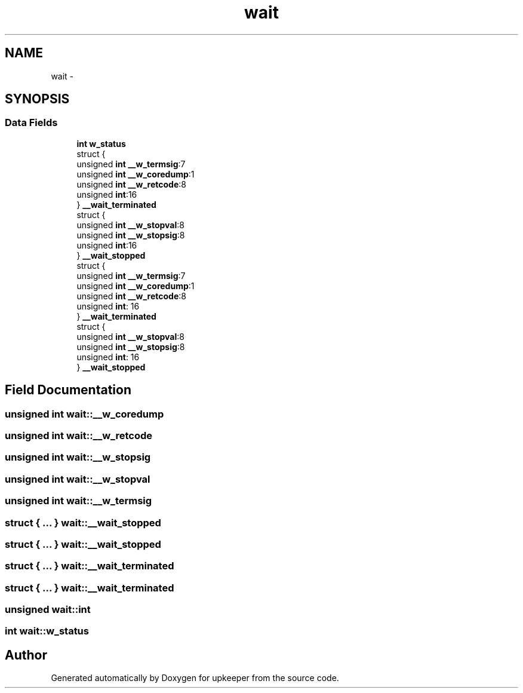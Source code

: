 .TH "wait" 3 "Wed Dec 7 2011" "Version 1" "upkeeper" \" -*- nroff -*-
.ad l
.nh
.SH NAME
wait \- 
.SH SYNOPSIS
.br
.PP
.SS "Data Fields"

.in +1c
.ti -1c
.RI "\fBint\fP \fBw_status\fP"
.br
.ti -1c
.RI "struct {"
.br
.ti -1c
.RI "   unsigned \fBint\fP \fB__w_termsig\fP:7"
.br
.ti -1c
.RI "   unsigned \fBint\fP \fB__w_coredump\fP:1"
.br
.ti -1c
.RI "   unsigned \fBint\fP \fB__w_retcode\fP:8"
.br
.ti -1c
.RI "   unsigned \fBint\fP:16"
.br
.ti -1c
.RI "} \fB__wait_terminated\fP"
.br
.ti -1c
.RI "struct {"
.br
.ti -1c
.RI "   unsigned \fBint\fP \fB__w_stopval\fP:8"
.br
.ti -1c
.RI "   unsigned \fBint\fP \fB__w_stopsig\fP:8"
.br
.ti -1c
.RI "   unsigned \fBint\fP:16"
.br
.ti -1c
.RI "} \fB__wait_stopped\fP"
.br
.ti -1c
.RI "struct {"
.br
.ti -1c
.RI "   unsigned \fBint\fP \fB__w_termsig\fP:7"
.br
.ti -1c
.RI "   unsigned \fBint\fP \fB__w_coredump\fP:1"
.br
.ti -1c
.RI "   unsigned \fBint\fP \fB__w_retcode\fP:8"
.br
.ti -1c
.RI "   unsigned \fBint\fP: 16"
.br
.ti -1c
.RI "} \fB__wait_terminated\fP"
.br
.ti -1c
.RI "struct {"
.br
.ti -1c
.RI "   unsigned \fBint\fP \fB__w_stopval\fP:8"
.br
.ti -1c
.RI "   unsigned \fBint\fP \fB__w_stopsig\fP:8"
.br
.ti -1c
.RI "   unsigned \fBint\fP: 16"
.br
.ti -1c
.RI "} \fB__wait_stopped\fP"
.br
.in -1c
.SH "Field Documentation"
.PP 
.SS "unsigned \fBint\fP \fBwait::__w_coredump\fP"
.SS "unsigned \fBint\fP \fBwait::__w_retcode\fP"
.SS "unsigned \fBint\fP \fBwait::__w_stopsig\fP"
.SS "unsigned \fBint\fP \fBwait::__w_stopval\fP"
.SS "unsigned \fBint\fP \fBwait::__w_termsig\fP"
.SS "struct { ... }   \fBwait::__wait_stopped\fP"
.SS "struct { ... }   \fBwait::__wait_stopped\fP"
.SS "struct { ... }   \fBwait::__wait_terminated\fP"
.SS "struct { ... }   \fBwait::__wait_terminated\fP"
.SS "unsigned \fBwait::int\fP"
.SS "\fBint\fP \fBwait::w_status\fP"

.SH "Author"
.PP 
Generated automatically by Doxygen for upkeeper from the source code.
